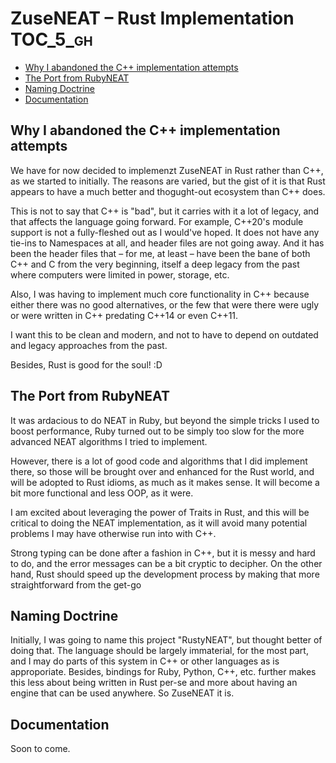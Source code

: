 * ZuseNEAT -- Rust Implementation                                  :TOC_5_gh:
  - [[#why-i-abandoned-the-c-implementation-attempts][Why I abandoned the C++ implementation attempts]]
  - [[#the-port-from-rubyneat][The Port from RubyNEAT]]
  - [[#naming-doctrine][Naming Doctrine]]
  - [[#documentation][Documentation]]

** Why I abandoned the C++ implementation attempts
   We have for now decided to implemenzt ZuseNEAT in Rust rather than
   C++, as we started to initially. The reasons are varied, but the gist 
   of it is that Rust appears to have a much better and thogught-out
   ecosystem than C++ does.

   This is not to say that C++ is "bad", but it carries with it a lot 
   of legacy, and that affects the language going forward. For example,
   C++20's module support is not a fully-fleshed out as I would've hoped.
   It does not have any tie-ins to Namespaces at all, and header files
   are not going away.  And it has been the header files that -- for me, at least --
   have been the bane of both C++ and C from the very beginning, itself
   a deep legacy from the past where computers were limited in power, 
   storage, etc.
   
   Also, I was having to implement much core functionality in C++ because
   either there was no good alternatives, or the few that were there were 
   ugly or were written in C++ predating C++14 or even C++11.

   I want this to be clean and modern, and not to have to depend on
   outdated and legacy approaches from the past.

   Besides, Rust is good for the soul! :D

** The Port from RubyNEAT
   It was ardacious to do NEAT in Ruby, but beyond the simple
   tricks I used to boost performance, Ruby turned out to be simply
   too slow for the more advanced NEAT algorithms I tried to implement.
   
   However, there is a lot of good code and algorithms that I did 
   implement there, so those will be brought over and enhanced for the
   Rust world, and will be adopted to Rust idioms, as much as it makes
   sense. It will become a bit more functional and less OOP, as it were.

   I am excited about leveraging the power of Traits in Rust, and this 
   will be critical to doing the NEAT implementation, as it will avoid
   many potential problems I may have otherwise run into with C++.

   Strong typing can be done after a fashion in C++, but it is messy and
   hard to do, and the error messages can be a bit cryptic to decipher. On
   the other hand, Rust should speed up the development process by making
   that more straightforward from the get-go
** Naming Doctrine
   Initially, I was going to name this project "RustyNEAT", but thought
   better of doing that. The language should be largely immaterial, for 
   the most part, and I may do parts of this system in C++ or other languages
   as is approporiate. Besides, bindings for Ruby, Python, C++, etc. further
   makes this less about being written in Rust per-se and more about
   having an engine that can be used anywhere. So ZuseNEAT it is.

** Documentation
   Soon to come.


